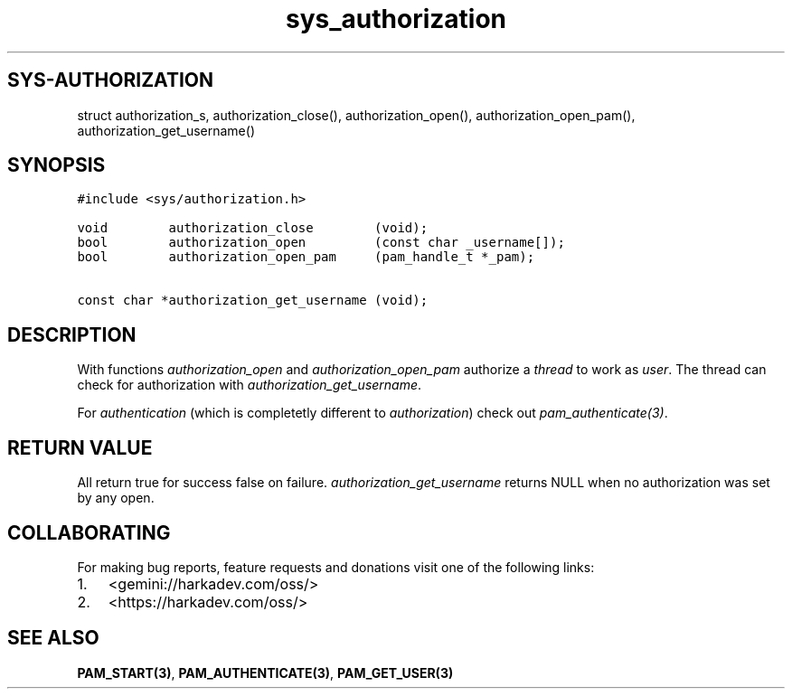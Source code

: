 .\" Automatically generated by Pandoc 2.1.1
.\"
.TH "sys_authorization" "3" "" "" ""
.hy
.SH SYS\-AUTHORIZATION
.PP
struct authorization_s, authorization_close(), authorization_open(),
authorization_open_pam(), authorization_get_username()
.SH SYNOPSIS
.nf
\f[C]
#include\ <sys/authorization.h>

void\ \ \ \ \ \ \ \ authorization_close\ \ \ \ \ \ \ \ (void);
bool\ \ \ \ \ \ \ \ authorization_open\ \ \ \ \ \ \ \ \ (const\ char\ _username[]);
bool\ \ \ \ \ \ \ \ authorization_open_pam\ \ \ \ \ (pam_handle_t\ *_pam);

const\ char\ *authorization_get_username\ (void);
\f[]
.fi
.SH DESCRIPTION
.PP
With functions \f[I]authorization_open\f[] and
\f[I]authorization_open_pam\f[] authorize a \f[I]thread\f[] to work as
\f[I]user\f[].
The thread can check for authorization with
\f[I]authorization_get_username\f[].
.PP
For \f[I]authentication\f[] (which is completetly different to
\f[I]authorization\f[]) check out \f[I]pam_authenticate(3)\f[].
.SH RETURN VALUE
.PP
All return true for success false on failure.
\f[I]authorization_get_username\f[] returns NULL when no authorization
was set by any open.
.SH COLLABORATING
.PP
For making bug reports, feature requests and donations visit one of the
following links:
.IP "1." 3
<gemini://harkadev.com/oss/>
.IP "2." 3
<https://harkadev.com/oss/>
.SH SEE ALSO
.PP
\f[B]PAM_START(3)\f[], \f[B]PAM_AUTHENTICATE(3)\f[],
\f[B]PAM_GET_USER(3)\f[]
